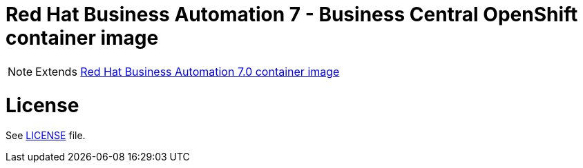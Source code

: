 # Red Hat Business Automation 7 - Business Central OpenShift container image

NOTE: Extends link:https://github.com/jboss-container-images/rhba-7-image[Red Hat Business Automation 7.0 container image]

# License

See link:../LICENSE[LICENSE] file.

